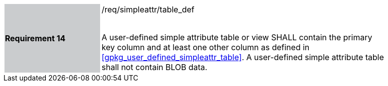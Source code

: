 [[r14]]
[width="90%",cols="2,6"]
|===
|*Requirement 14* {set:cellbgcolor:#CACCCE}|/req/simpleattr/table_def +
 +

A user-defined simple attribute table or view SHALL contain the primary key column and at least one other column as defined in <<gpkg_user_defined_simpleattr_table>>. A user-defined simple attribute table shall not contain BLOB data.
{set:cellbgcolor:#FFFFFF}
|===
